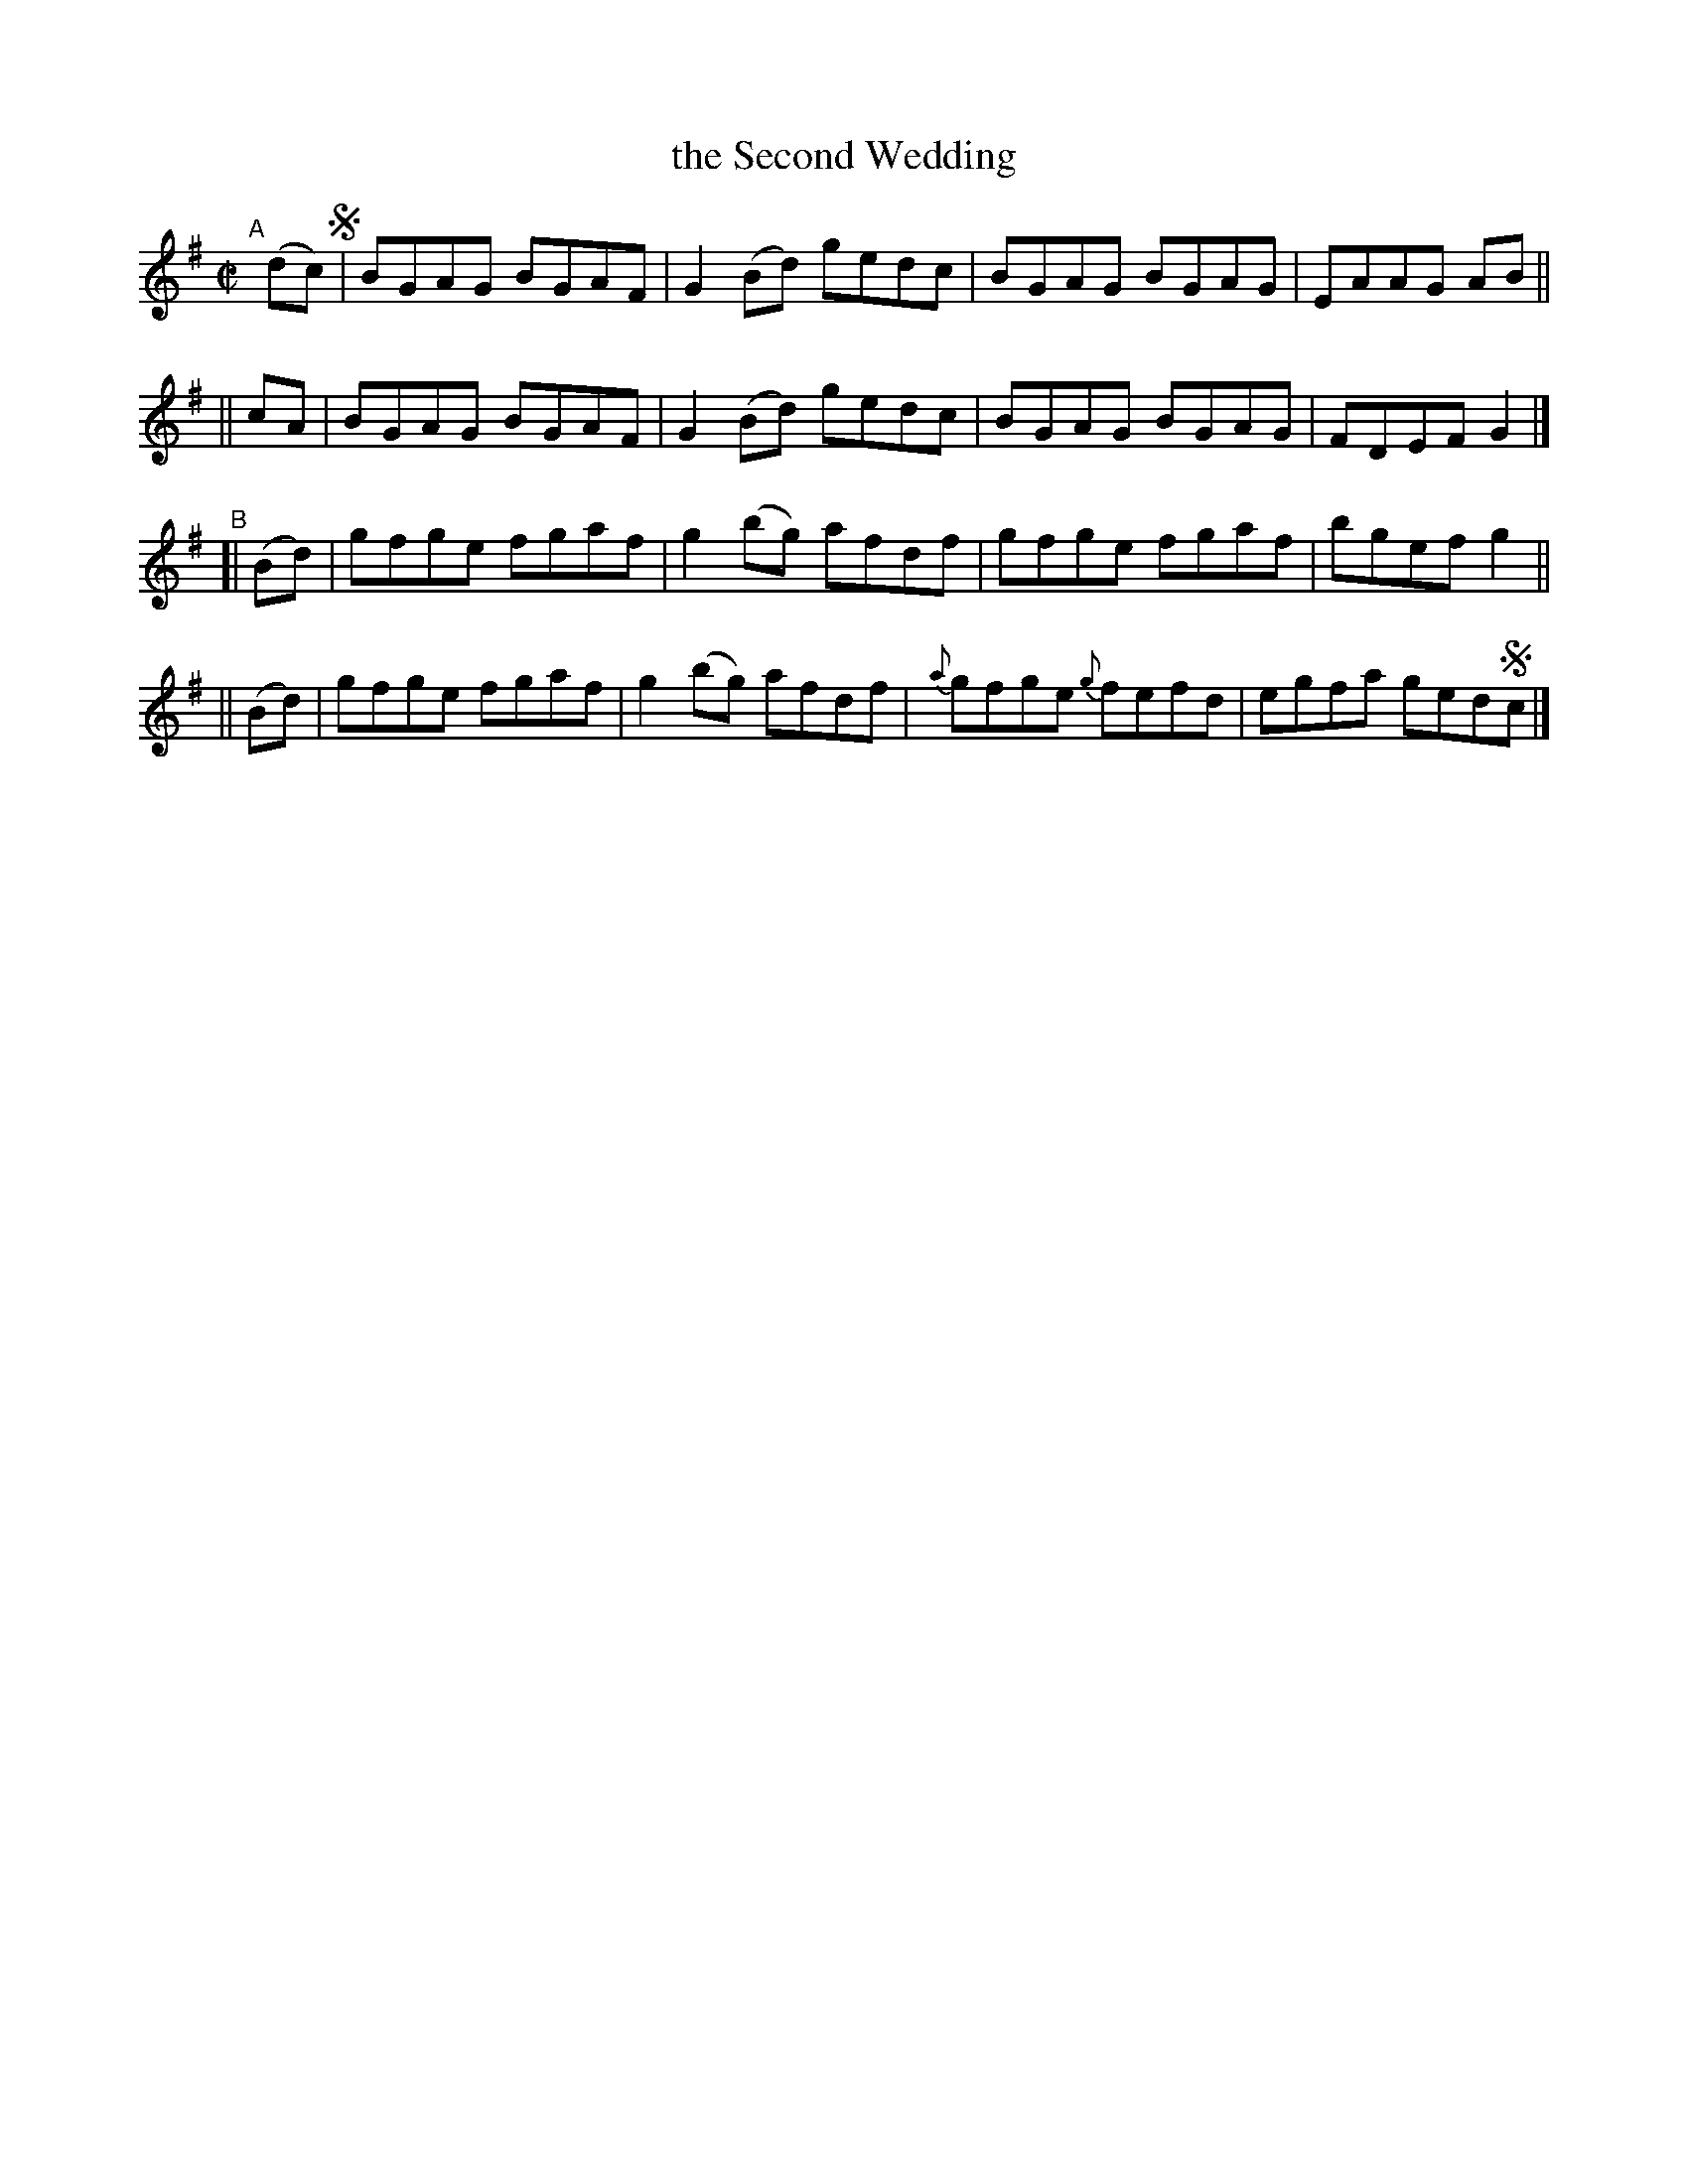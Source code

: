 X: 677
T: the Second Wedding
R: reel
%S: s:4 b:16(4+4+4+4)
B: Francis O'Neill: "The Dance Music of Ireland" (1907) #677
Z: Frank Nordberg - http://www.musicaviva.com
F: http://www.musicaviva.com/abc/tunes/ireland/oneill-1001/0677/oneill-1001-0677-1.abc
N: It's not clear whether this tune should end with the A or B strain; there's no fermata.
M: C|
L: 1/8
K: G
"^A"[|] (dc) !segno!\
      | BGAG BGAF | G2(Bd) gedc | BGAG BGAG | EAAG AB ||
|| cA | BGAG BGAF | G2(Bd) gedc | BGAG BGAG | FDEF G2 |]
"^B"\
[| (Bd) | gfge fgaf | g2(bg) afdf | gfge fgaf | bgef g2 ||
|| (Bd) | gfge fgaf | g2(bg) afdf | {a}gfge {g}fefd | egfa ged!segno!c |]
